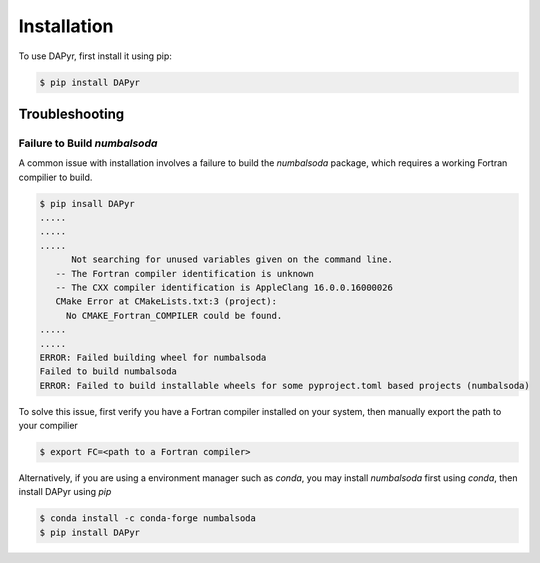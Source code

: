 Installation
=============

To use DAPyr, first install it using pip:

.. code-block:: console

   $ pip install DAPyr


Troubleshooting
---------------

Failure to Build `numbalsoda`
^^^^^^^^^^^^^^^^^^^^^^^^^^^^^

A common issue with installation involves a failure to build the `numbalsoda` package, which requires a working Fortran compilier to build. 

.. code-block:: console

   $ pip insall DAPyr
   .....
   .....
   .....
         Not searching for unused variables given on the command line.
      -- The Fortran compiler identification is unknown
      -- The CXX compiler identification is AppleClang 16.0.0.16000026
      CMake Error at CMakeLists.txt:3 (project):
        No CMAKE_Fortran_COMPILER could be found.
   .....
   .....
   ERROR: Failed building wheel for numbalsoda
   Failed to build numbalsoda
   ERROR: Failed to build installable wheels for some pyproject.toml based projects (numbalsoda)


To solve this issue, first verify you have a Fortran compiler installed on your system, then manually export the path to your compilier

.. code-block:: console

   $ export FC=<path to a Fortran compiler>


Alternatively, if you are using a environment manager such as *conda*, you may install `numbalsoda` first using *conda*, then install DAPyr using `pip`

.. code-block:: console
   
   $ conda install -c conda-forge numbalsoda
   $ pip install DAPyr